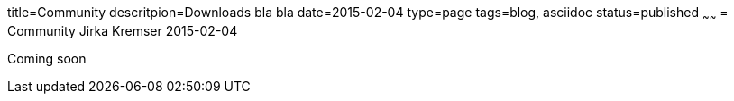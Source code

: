 title=Community
descritpion=Downloads bla bla
date=2015-02-04
type=page
tags=blog, asciidoc
status=published
~~~~~~
= Community
Jirka Kremser
2015-02-04



Coming soon
